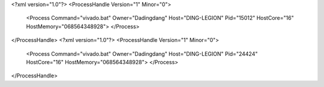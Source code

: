 <?xml version="1.0"?>
<ProcessHandle Version="1" Minor="0">
    <Process Command="vivado.bat" Owner="Dadingdang" Host="DING-LEGION" Pid="15012" HostCore="16" HostMemory="068564348928">
    </Process>
</ProcessHandle>
<?xml version="1.0"?>
<ProcessHandle Version="1" Minor="0">
    <Process Command="vivado.bat" Owner="Dadingdang" Host="DING-LEGION" Pid="24424" HostCore="16" HostMemory="068564348928">
    </Process>
</ProcessHandle>
